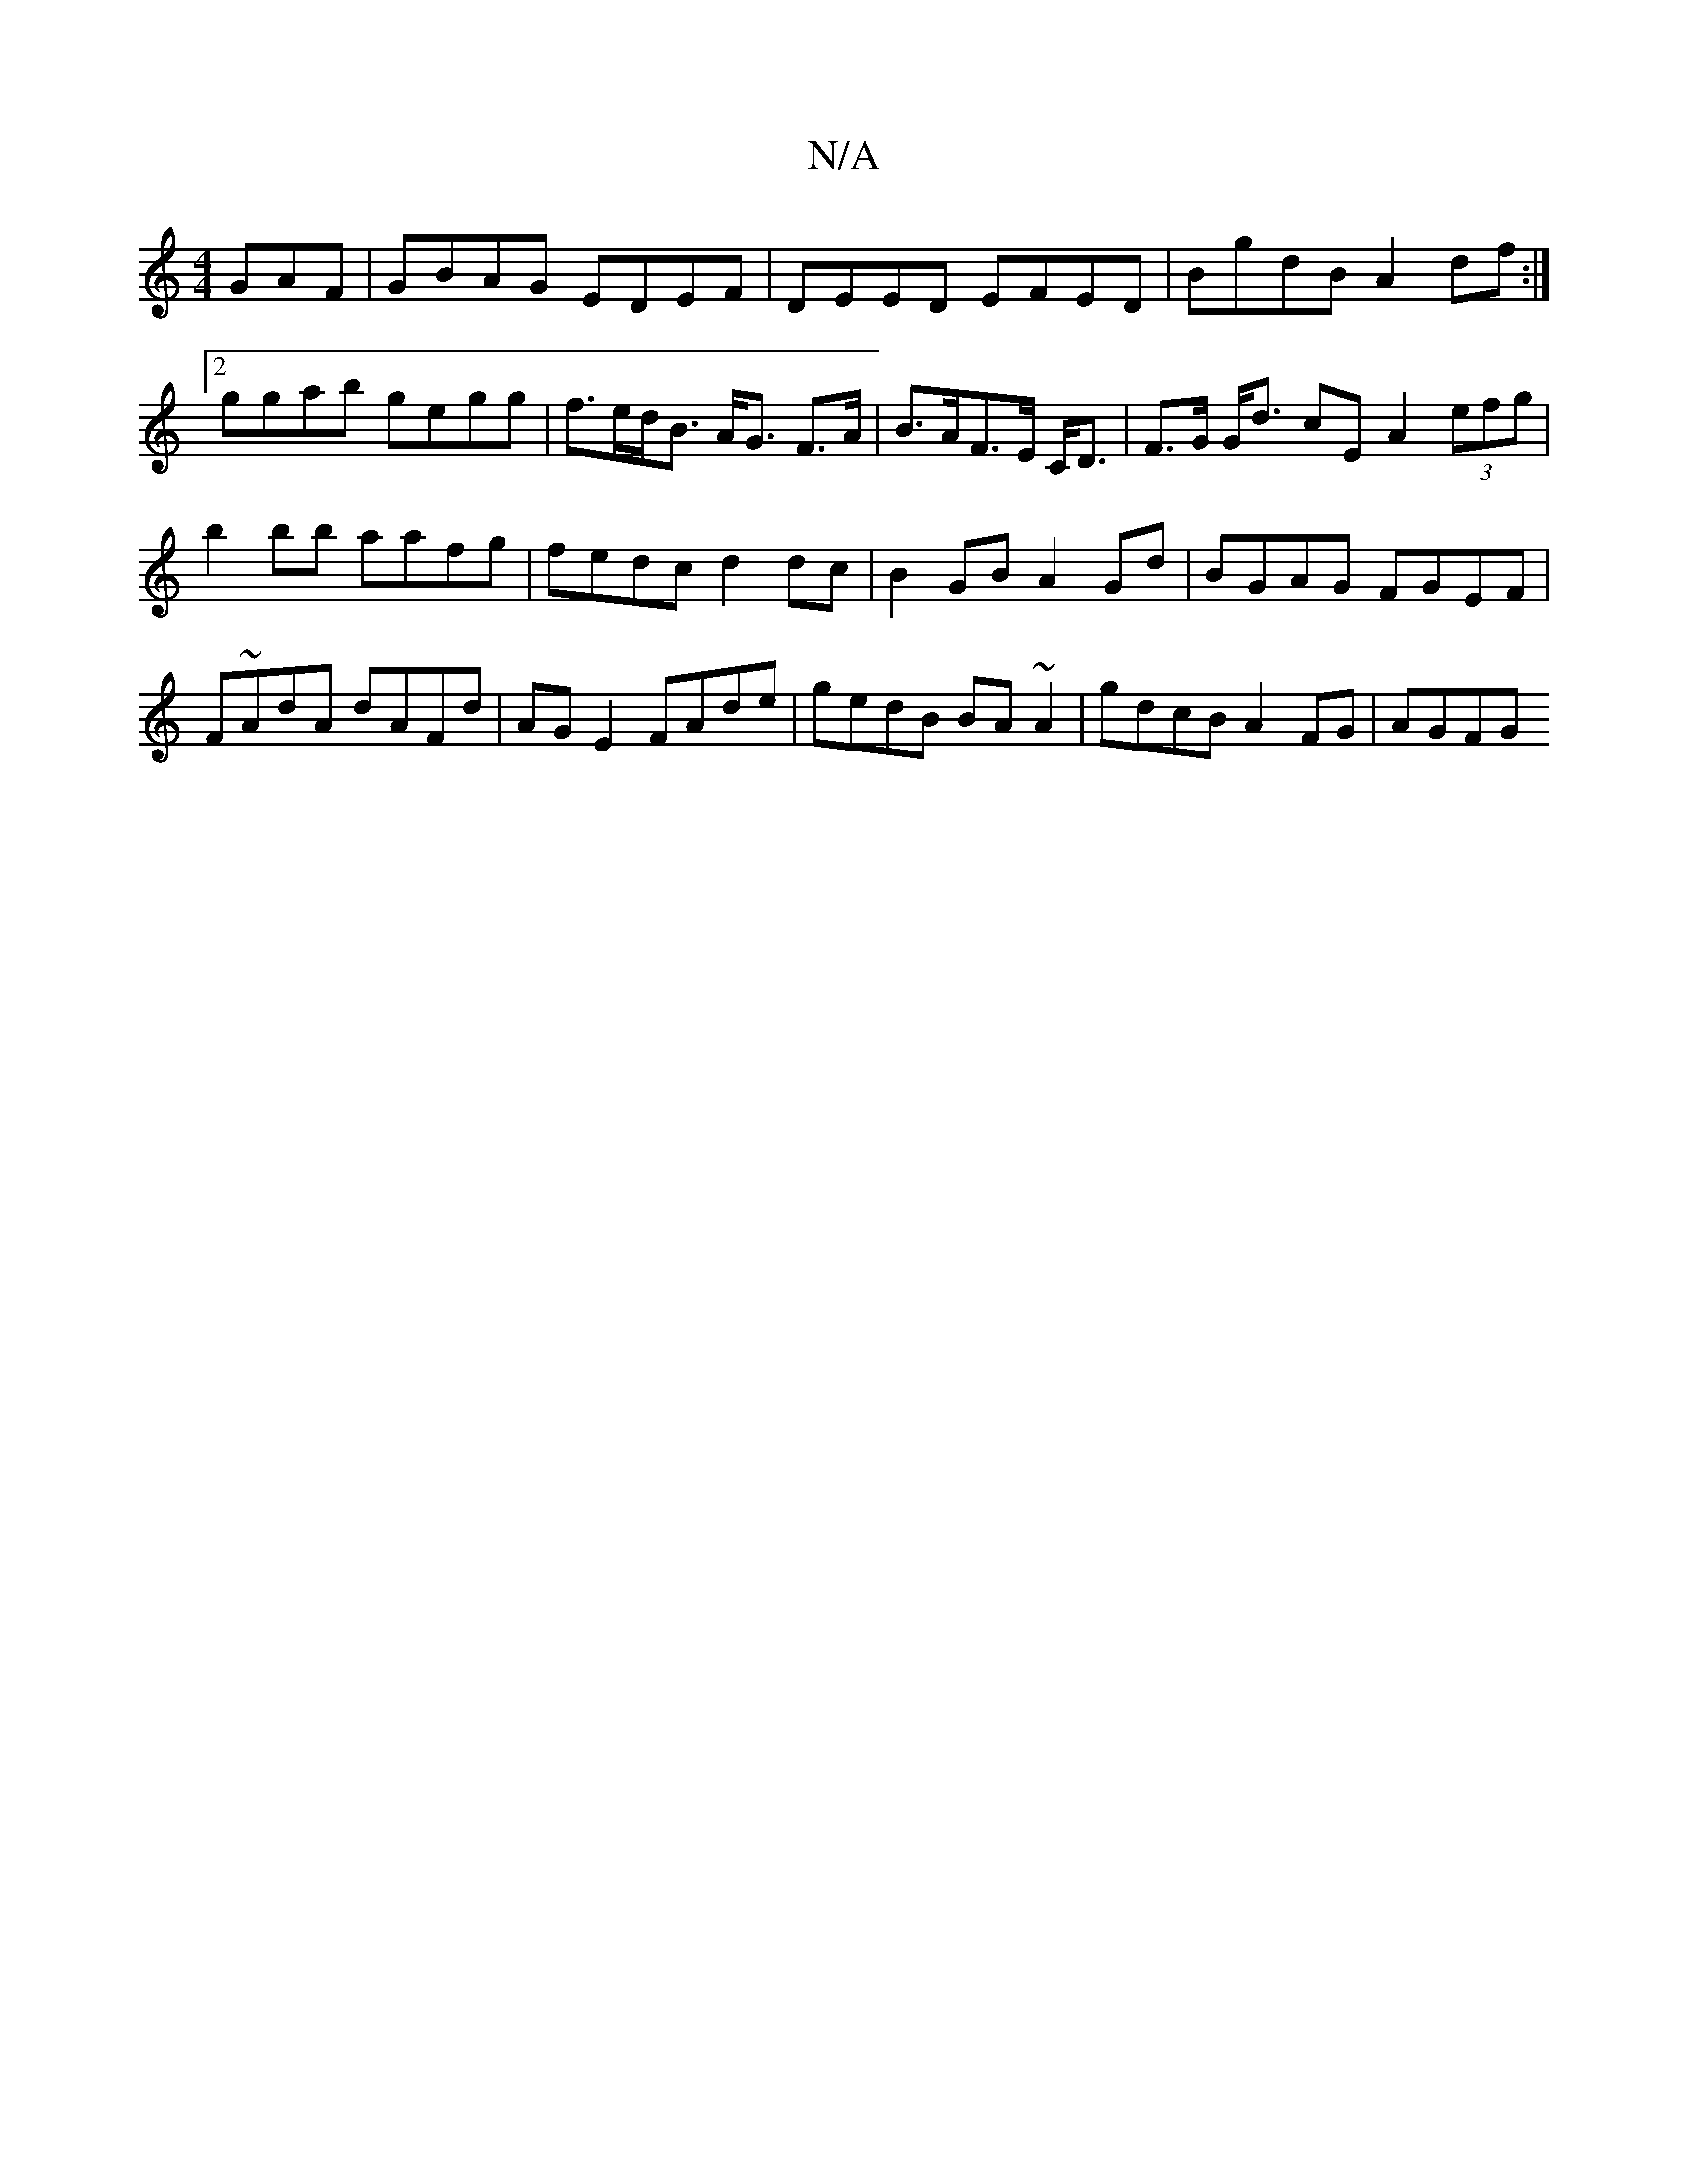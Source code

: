 X:1
T:N/A
M:4/4
R:N/A
K:Cmajor
GAF|GBAG EDEF|DEED EFED|BgdB A2df:|2 ggab gegg|f>ed<B A<G F>A | B>AF>E C<D | F>G G<d cE A2 (3efg | b2 bb aafg | fedc d2dc | B2 GB A2 Gd | BGAG FGEF | F~AdA dAFd|AG E2 FAde|gedB BA~A2|gdcB A2 FG |AGFG 